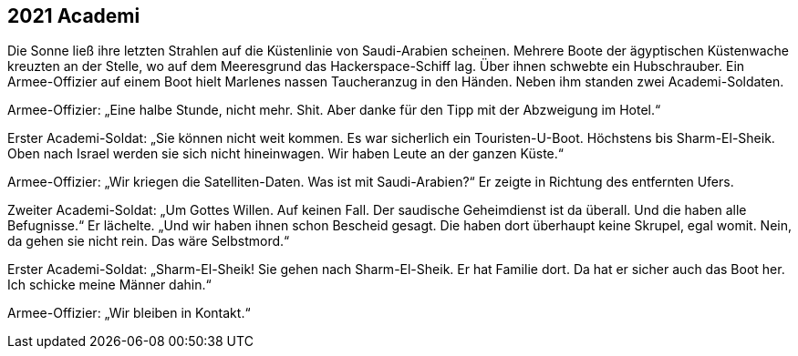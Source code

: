 == [big-number]#2021# Academi

[text-caps]#Die Sonne ließ# ihre letzten Strahlen auf die Küstenlinie von Saudi-Arabien scheinen.
Mehrere Boote der ägyptischen Küstenwache kreuzten an der Stelle, wo auf dem Meeresgrund das Hackerspace-Schiff lag.
Über ihnen schwebte ein Hubschrauber.
Ein Armee-Offizier auf einem Boot hielt Marlenes nassen Taucheranzug in den Händen.
Neben ihm standen zwei Academi-Soldaten.

Armee-Offizier: „Eine halbe Stunde, nicht mehr.
Shit.
Aber danke für den Tipp mit der Abzweigung im Hotel.“

Erster Academi-Soldat: „Sie können nicht weit kommen.
Es war sicherlich ein Touristen-U-Boot.
Höchstens bis Sharm-El-Sheik. Oben nach Israel werden sie sich nicht hineinwagen.
Wir haben Leute an der ganzen Küste.“

Armee-Offizier: „Wir kriegen die Satelliten-Daten.
Was ist mit Saudi-Arabien?“
Er zeigte in Richtung des entfernten Ufers.

Zweiter Academi-Soldat: „Um Gottes Willen.
Auf keinen Fall.
Der saudische Geheimdienst ist da überall.
Und die haben alle Befugnisse.“ Er lächelte.
„Und wir haben ihnen schon Bescheid gesagt.
Die haben dort überhaupt keine Skrupel, egal womit.
Nein, da gehen sie nicht rein.
Das wäre Selbstmord.“

Erster Academi-Soldat: „Sharm-El-Sheik! Sie gehen nach Sharm-El-Sheik.
Er hat Familie dort.
Da hat er sicher auch das Boot her.
Ich schicke meine Männer dahin.“

Armee-Offizier: „Wir bleiben in Kontakt.“
